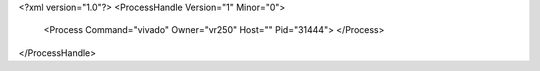<?xml version="1.0"?>
<ProcessHandle Version="1" Minor="0">
    <Process Command="vivado" Owner="vr250" Host="" Pid="31444">
    </Process>
</ProcessHandle>
